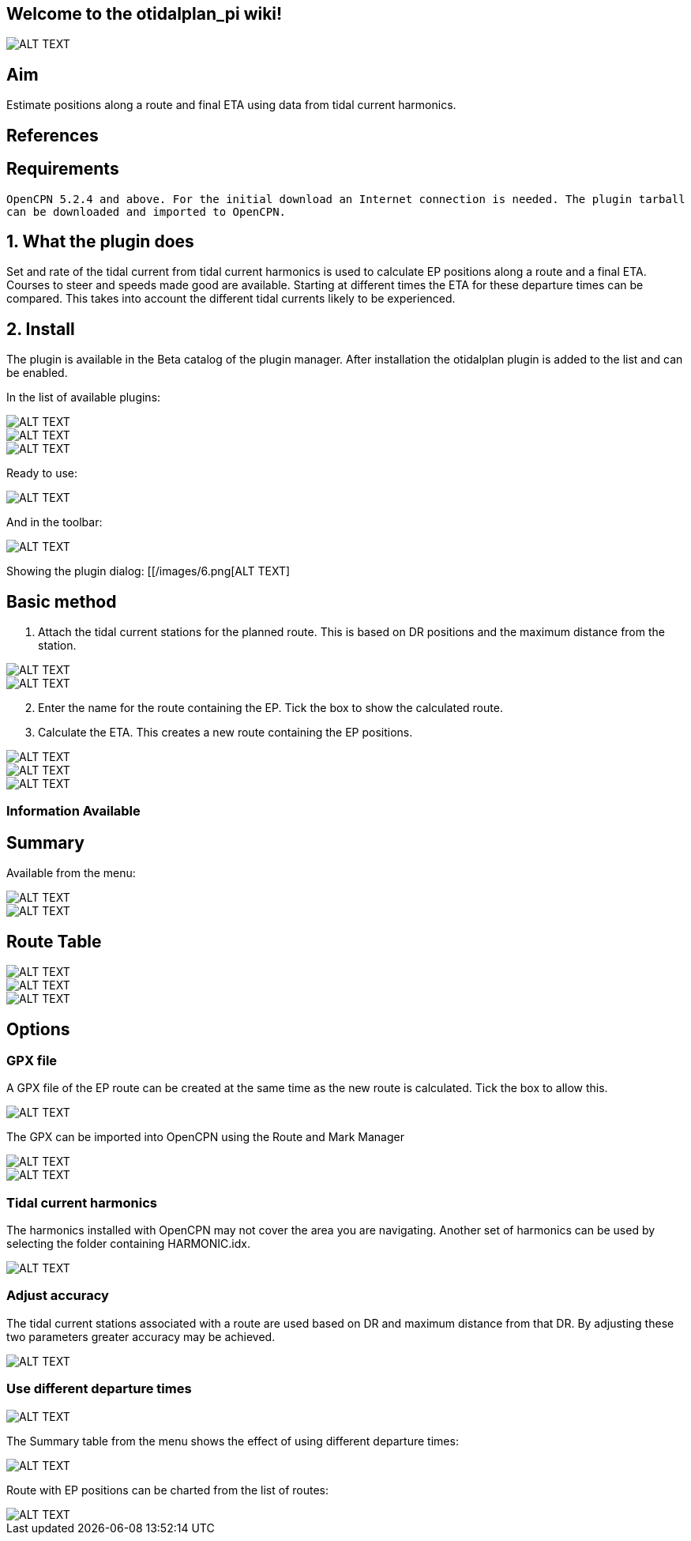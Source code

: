 == Welcome to the otidalplan_pi wiki!

image::images/0.png[ALT TEXT]

== Aim

Estimate positions along a route and final ETA using data from tidal
current harmonics.

== References

== Requirements

`OpenCPN 5.2.4 and above. For the initial download an Internet connection is needed. The plugin tarball can be downloaded and imported to OpenCPN.`

== 1. What the plugin does

Set and rate of the tidal current from tidal current harmonics is used
to calculate EP positions along a route and a final ETA. Courses to
steer and speeds made good are available. Starting at different times
the ETA for these departure times can be compared. This takes into
account the different tidal currents likely to be experienced.

== 2. Install

The plugin is available in the Beta catalog of the plugin manager. After
installation the otidalplan plugin is added to the list and can be
enabled.

In the list of available plugins:

image::images/1.png[ALT TEXT]

image::images/2.png[ALT TEXT]

image::images/3.png[ALT TEXT]

Ready to use:

image::images/4.png[ALT TEXT]

And in the toolbar:

image::images/5.png[ALT TEXT]

Showing the plugin dialog: [[/images/6.png[ALT TEXT]

== Basic method

[arabic]
. Attach the tidal current stations for the planned route. This is based
on DR positions and the maximum distance from the station.

image::images/7.png[ALT TEXT]

image::images/8.png[ALT TEXT]

[arabic, start=2]
. Enter the name for the route containing the EP. Tick the box to show
the calculated route.
. Calculate the ETA. This creates a new route containing the EP
positions.

image::images/9.png[ALT TEXT]

image::images/10.png[ALT TEXT]

image::images/11.png[ALT TEXT]

=== Information Available

== Summary

Available from the menu:

image::images/12.png[ALT TEXT]

image::images/13.png[ALT TEXT]

== Route Table

image::images/14.png[ALT TEXT]

image::images/15.png[ALT TEXT]

image::images/16.png[ALT TEXT]

== Options

=== GPX file

A GPX file of the EP route can be created at the same time as the new
route is calculated. Tick the box to allow this.

image::images/17.png[ALT TEXT]

The GPX can be imported into OpenCPN using the Route and Mark Manager

image::images/18.png[ALT TEXT]

image::images/19.png[ALT TEXT]

=== Tidal current harmonics

The harmonics installed with OpenCPN may not cover the area you are
navigating. Another set of harmonics can be used by selecting the folder
containing HARMONIC.idx.

image::images/20.png[ALT TEXT]

=== Adjust accuracy

The tidal current stations associated with a route are used based on DR
and maximum distance from that DR. By adjusting these two parameters
greater accuracy may be achieved.

image::images/21.png[ALT TEXT]

=== Use different departure times

image::images/22.png[ALT TEXT]

The Summary table from the menu shows the effect of using different
departure times:

image::images/24.png[ALT TEXT]

Route with EP positions can be charted from the list of routes:

image::images/23.png[ALT TEXT]
